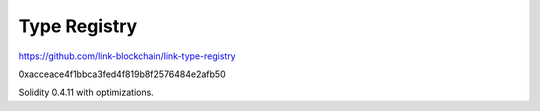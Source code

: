 Type Registry
=============

https://github.com/link-blockchain/link-type-registry

0xacceace4f1bbca3fed4f819b8f2576484e2afb50

Solidity 0.4.11 with optimizations.
